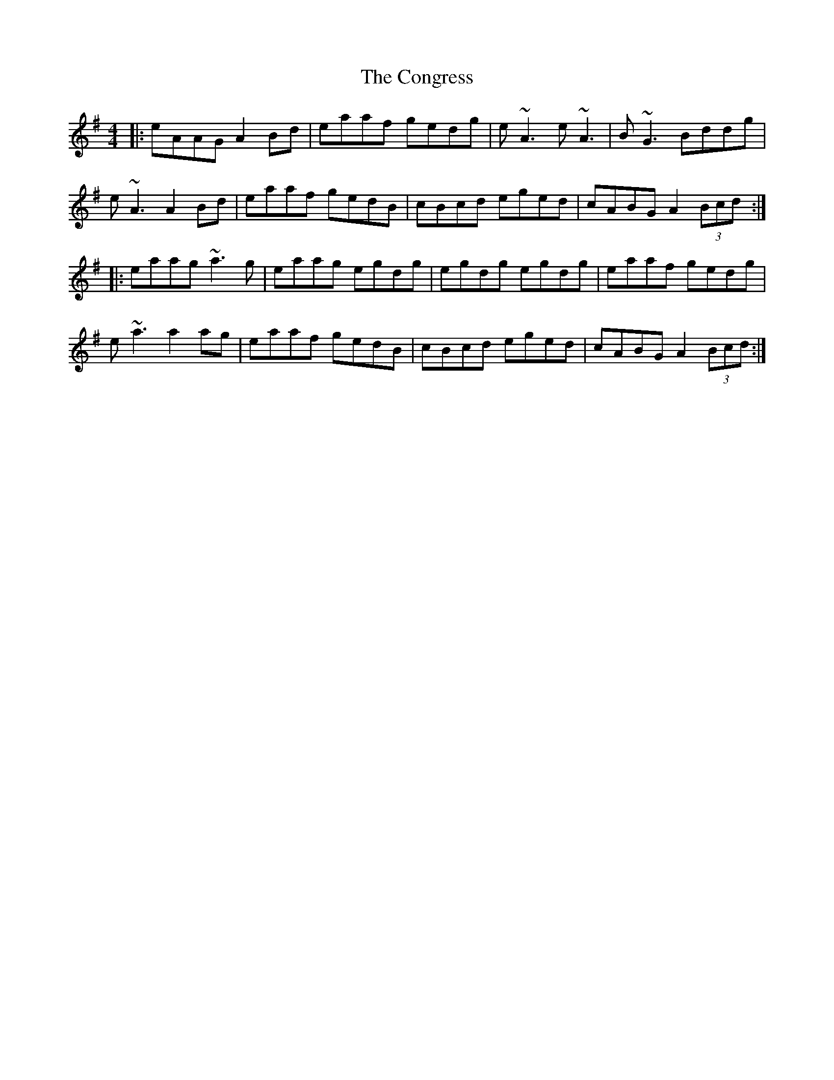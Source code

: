 X: 7969
T: Congress, The
R: reel
M: 4/4
K: Adorian
|:eAAG A2Bd|eaaf gedg|e~A3 e~A3|B~G3 Bddg|
e~A3 A2Bd|eaaf gedB|cBcd eged|cABG A2(3Bcd:|
|:eaag ~a3g|eaag egdg|egdg egdg|eaaf gedg|
e~a3 a2ag|eaaf gedB|cBcd eged|cABG A2(3Bcd:|

